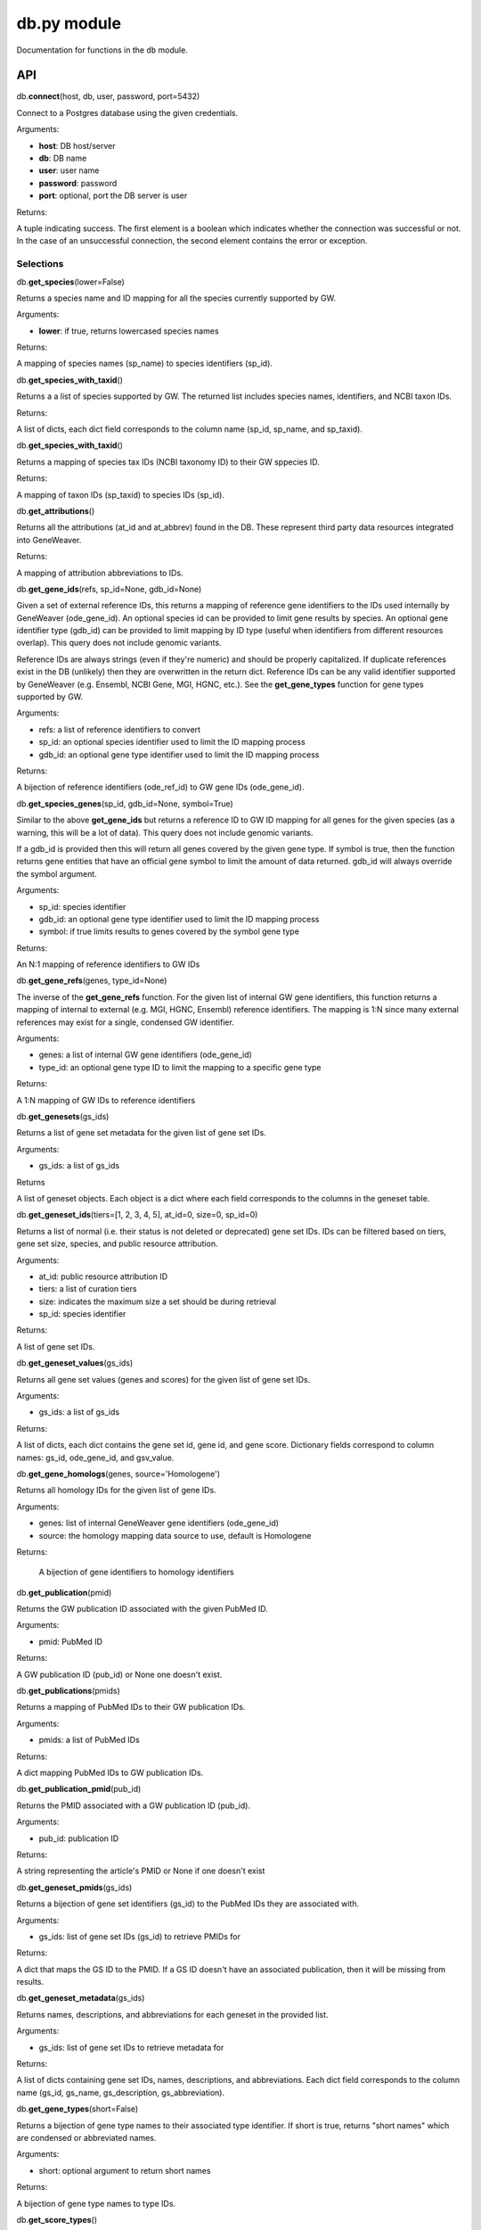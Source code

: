 
db.py module
============

Documentation for functions in the ``db`` module.

API
---

db.\ **connect**\ (host, db, user, password, port=5432)

Connect to a Postgres database using the given credentials.

Arguments:

- **host**: DB host/server
- **db**: DB name
- **user**: user name
- **password**: password
- **port**: optional, port the DB server is user

Returns:

A tuple indicating success. The first element is a boolean which indicates
whether the connection was successful or not. In the case of an
unsuccessful connection, the second element contains the error or exception.


Selections
''''''''''

db.\ **get_species**\ (lower=False)

Returns a species name and ID mapping for all the species currently
supported by GW.

Arguments:

- **lower**: if true, returns lowercased species names

Returns:
    
A mapping of species names (sp_name) to species identifiers (sp_id).


db.\ **get_species_with_taxid**\ ()

Returns a a list of species supported by GW. The returned list includes species
names, identifiers, and NCBI taxon IDs.

Returns: 

A list of dicts, each dict field corresponds to the column name (sp_id, sp_name, 
and sp_taxid).


db.\ **get_species_with_taxid**\ ()

Returns a mapping of species tax IDs (NCBI taxonomy ID) to their GW sppecies ID.

Returns:

A mapping of taxon IDs (sp_taxid) to species IDs (sp_id).


db.\ **get_attributions**\ ()

Returns all the attributions (at_id and at_abbrev) found in the DB.
These represent third party data resources integrated into GeneWeaver.

Returns:

A mapping of attribution abbreviations to IDs.


db.\ **get_gene_ids**\ (refs, sp_id=None, gdb_id=None)

Given a set of external reference IDs, this returns a mapping of reference gene 
identifiers to the IDs used internally by GeneWeaver (ode_gene_id).
An optional species id can be provided to limit gene results by species.
An optional gene identifier type (gdb_id) can be provided to limit mapping by 
ID type (useful when identifiers from different resources overlap).
This query does not include genomic variants.

Reference IDs are always strings (even if they're numeric) and should be
properly capitalized. If duplicate references exist in the DB (unlikely)
then they are overwritten in the return dict. Reference IDs can be any valid
identifier supported by GeneWeaver (e.g. Ensembl, NCBI Gene, MGI, HGNC, etc.).
See the **get_gene_types** function for gene types supported by GW.

Arguments:

- refs: a list of reference identifiers to convert
- sp_id: an optional species identifier used to limit the ID mapping process
- gdb_id: an optional gene type identifier used to limit the ID mapping process

Returns:

A bijection of reference identifiers (ode_ref_id) to GW gene IDs (ode_gene_id).


db.\ **get_species_genes**\ (sp_id, gdb_id=None, symbol=True)

Similar to the above **get_gene_ids** but returns a reference ID to GW ID 
mapping for all genes for the given species (as a warning, this will be a lot 
of data).
This query does not include genomic variants.

If a gdb_id is provided then this will return all genes covered by the given gene
type.
If symbol is true, then the function returns gene entities that have an official
gene symbol to limit the amount of data returned.
gdb_id will always override the symbol argument.

Arguments:

- sp_id:  species identifier
- gdb_id: an optional gene type identifier used to limit the ID mapping process
- symbol: if true limits results to genes covered by the symbol gene type

Returns:

An N:1 mapping of reference identifiers to GW IDs


db.\ **get_gene_refs**\ (genes, type_id=None)

The inverse of the **get_gene_refs** function. For the given list of internal GW 
gene identifiers, this function returns a mapping of internal to external
(e.g. MGI, HGNC, Ensembl) reference identifiers.
The mapping is 1:N since many external references may exist for a single, condensed
GW identifier.

Arguments:

- genes:   a list of internal GW gene identifiers (ode_gene_id)
- type_id: an optional gene type ID to limit the mapping to a specific gene type

Returns:

A 1:N mapping of GW IDs to reference identifiers


db.\ **get_genesets**\ (gs_ids)

Returns a list of gene set metadata for the given list of gene set IDs.

Arguments:

- gs_ids: a list of gs_ids

Returns

A list of geneset objects. Each object is a dict where each field corresponds to 
the columns in the geneset table. 


db.\ **get_geneset_ids**\ (tiers=[1, 2, 3, 4, 5], at_id=0, size=0, sp_id=0)

Returns a list of normal (i.e. their status is not deleted or deprecated) gene 
set IDs.
IDs can be filtered based on tiers, gene set size, species, and public resource
attribution.

Arguments:

- at_id: public resource attribution ID
- tiers: a list of curation tiers
- size:  indicates the maximum size a set should be during retrieval
- sp_id: species identifier

Returns:

A list of gene set IDs.


db.\ **get_geneset_values**\ (gs_ids)

Returns all gene set values (genes and scores) for the given list of gene set IDs.

Arguments:

- gs_ids: a list of gs_ids

Returns:

A list of dicts, each dict contains the gene set id, gene id, and gene score.
Dictionary fields correspond to column names: gs_id, ode_gene_id, and gsv_value.


db.\ **get_gene_homologs**\ (genes, source='Homologene')

Returns all homology IDs for the given list of gene IDs.

Arguments:

- genes:  list of internal GeneWeaver gene identifiers (ode_gene_id)
- source: the homology mapping data source to use, default is Homologene

Returns:

    A bijection of gene identifiers to homology identifiers


db.\ **get_publication**\ (pmid)

Returns the GW publication ID associated with the given PubMed ID.

Arguments:

- pmid: PubMed ID

Returns:

A GW publication ID (pub_id) or None one doesn't exist.


db.\ **get_publications**\ (pmids)

Returns a mapping of PubMed IDs to their GW publication IDs.

Arguments:

- pmids: a list of PubMed IDs

Returns:

A dict mapping PubMed IDs to GW publication IDs.


db.\ **get_publication_pmid**\ (pub_id)

Returns the PMID associated with a GW publication ID (pub_id).

Arguments:

- pub_id: publication ID

Returns:

A string representing the article's PMID or None if one doesn't exist


db.\ **get_geneset_pmids**\ (gs_ids)

Returns a bijection of gene set identifiers (gs_id) to the PubMed IDs they 
are associated with.

Arguments:

- gs_ids: list of gene set IDs (gs_id) to retrieve PMIDs for

Returns:

A dict that maps the GS ID to the PMID. If a GS ID doesn't have an associated
publication, then it will be missing from results.


db.\ **get_geneset_metadata**\ (gs_ids)

Returns names, descriptions, and abbreviations for each geneset in the
provided list.

Arguments:

- gs_ids: list of gene set IDs to retrieve metadata for

Returns:

A list of dicts containing gene set IDs, names, descriptions, and abbreviations.
Each dict field corresponds to the column name (gs_id, gs_name, 
gs_description, gs_abbreviation).


db.\ **get_gene_types**\ (short=False)

Returns a bijection of gene type names to their associated type identifier.
If short is true, returns "short names" which are condensed or abbreviated names.

Arguments:

- short: optional argument to return short names

Returns:

A bijection of gene type names to type IDs.


db.\ **get_score_types**\ ()

Returns a list of score types supported by GeneWeaver. This data isn't currently
stored in the DB but it should be.

Returns:

A bijection of score types to type IDs.


db.\ **get_platforms**\ ()

Returns the list of GW supported microarray platform and gene expression
technologies.

Returns:

A list of objects whose keys match the platform table. These attributes include
the unique platform identifier, the platform name, a condensed name, and the GEO
GPL identifier (pf_id, pf_name, pf_shortname, and pf_gpl_id).


db.\ **get_platform_names**\ ()

Returns a mapping of microarray platform names (pf_name) to GW platform IDs (pf_id).

Returns:

A bijection of platform names (pf_name) to identifiers (pf_id).


db.\ **get_platform_probes**\ (pf_id, refs)

Retrieves internal GW probe identifiers for the given list of probe reference
identifiers. Requires a platform ID since some expression platforms reuse probe
references.

Arguments:

- pf_id: platform identifier
- refs:  list of probe reference identifiers belonging to a platform

Returns:

A bijection of probe references to GW probe identifiers for the given platform


db.\ **get_all_platform_probes**\ (pf_id)

Retrieves all the probe reference identifiers (these are provided by the 
manufacturer and stored in the GW DB) for the given platform.

Arguments:

- pf_id: platform ID

Returns:

A list of probe references


db.\ **get_probe2gene**\ (prb_ids)

For the given list of GW probe identifiers, retrieves the genes each probe is
supposed to map to. Retrieves a 1:N mapping since some platforms map a single probe
to multiple genes.

Arguments:

- prb_ids: a list of probe IDs

Returns:

A 1:N mapping of probe IDs (prb_id) to genes (ode_gene_id)


db.\ **get_group_by_name**\ (name)

Returns the group ID (grp_id) for the given group name (grp_name).

Arguments:

- name: the name of group

Returns:

A group ID (grp_id).


db.\ **get_genesets_by_project**\ (pj_ids)

Returns all geneset IDs (gs_id) associated with the given project IDs (pj_id).

Arguments:

- pj_ids: a list of project IDs

Returns:

A 1:N mapping of project IDs to gene set IDs


db.\ **get_genesets_annotations**\ (gs_ids)

Returns the set of ontology annotations for each given gene set.

Arguments:

- gs_ids: list of gene set ids to retrieve annotations for

Returns:

A 1:N mapping of gene set IDs to ontology annotations.
The value of each key in the returned dict is a list of tuples.
Each tuple comprises a single annotation and contains two elements:
1) an internal GW ID which represents an ontology term (ont_id) and, 2)
the external ontology term id used by the source ontology.
e.g. {123456: (7890, 'GO:1234567')}


db.\ **get_annotation_by_refs**\ (ont_refs)

Maps ontology reference IDs (e.g. GO:0123456, MP:0123456) to the internal
ontology IDs used by GW.

Arguments:

- ont_refs: a list of external ontology reference IDs

Returns:

A bijection of ontology term references to GW ontology IDs.


db.\ **get_ontologies**\ ()

Returns the list of ontologies supported by GeneWeaver for use with gene
set annotations.

Returns:

A list of dicts. Each dict contains fields that match the ontologydb table 
(ontdb_id, ontdb_name, ontdb_prefix, ontdb_date).


db.\ **get_ontdb_id**\ (name)

Retrieves the ontologydb ID for the given ontology name.

Arguments:

- name: ontology name

Returns:

The ontology ID (ont_id) for the given ontology name. None is returned if the
ontology name is not found in the database.

db.\ **get_ontology_terms_by_ontdb**\ (ontdb_id)

Retrieves all ontology terms associated with the given ontology.

Arguments:

- ontdb_id: the ID representing an ontology

Returns:

A list of dicts whose fields match the columns in the ontology table.


db.\ **get_threshold_types**\ (lower=False)

Returns a bijection of threshold type names to their IDs.
This data should be stored in the DB but it's not so we hardcode it here.

Arguments:

- lower: optional argument which returns lower cased names if it is set to True

Returns

A mapping of threshold types to IDs (gs_threshold_type)


